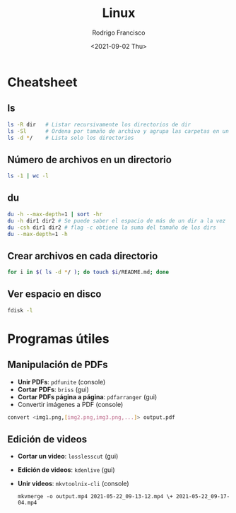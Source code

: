 #+title: Linux
#+author: Rodrigo Francisco
#+date: <2021-09-02 Thu>

* Cheatsheet
** ls

#+begin_src sh
ls -R dir 	# Listar recursivamente los directorios de dir
ls -Sl 		# Ordena por tamaño de archivo y agrupa las carpetas en un solo 'espacio'
ls -d */	# Lista solo los directorios 
#+end_src

** Número de archivos en un directorio

  #+begin_src sh
  ls -1 | wc -l
  #+end_src

** du

#+begin_src sh
du -h --max-depth=1 | sort -hr
du -h dir1 dir2 # Se puede saber el espacio de más de un dir a la vez
du -csh dir1 dir2 # flag -c obtiene la suma del tamaño de los dirs
du --max-depth=1 -h
#+end_src

** Crear archivos en cada directorio

#+begin_src sh
for i in $( ls -d */ ); do touch $i/README.md; done
#+end_src

** Ver espacio en disco

#+begin_src sh
fdisk -l
#+end_src

* Programas útiles

** Manipulación de PDFs

 - *Unir PDFs*: ~pdfunite~ (console)
 - *Cortar PDFs*: ~briss~ (gui)
 - *Cortar PDFs página a página*: ~pdfarranger~ (gui)
 - Convertir imágenes a PDF (console)
#+begin_src sh
convert <img1.png,[img2.png,img3.png,...]> output.pdf
#+end_src

** Edición de videos

- *Cortar un video*: ~losslesscut~ (gui)
- *Edición de videos*: ~kdenlive~ (gui)
- *Unir videos*: ~mkvtoolnix-cli~ (console)

  #+begin_src
  mkvmerge -o output.mp4 2021-05-22_09-13-12.mp4 \+ 2021-05-22_09-17-04.mp4
  #+end_src
